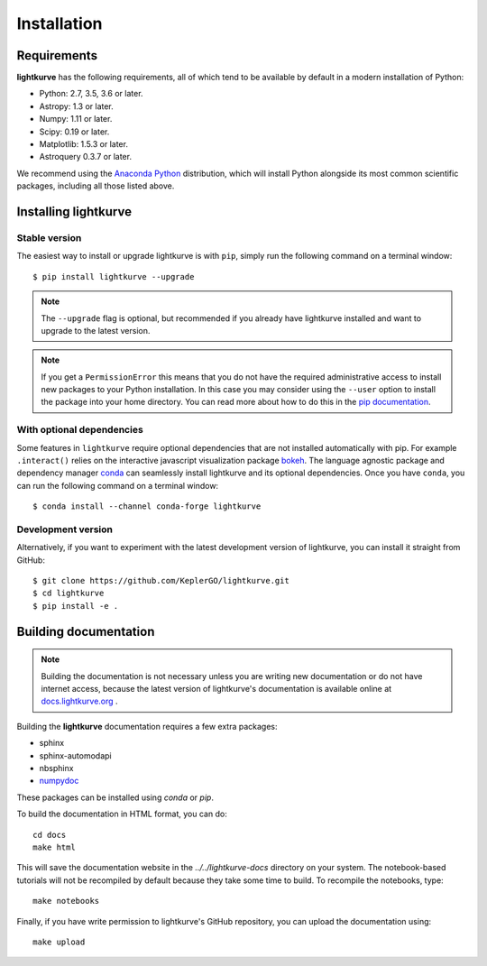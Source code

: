 .. _installation:

************
Installation
************

Requirements
============

**lightkurve** has the following requirements, all of which tend to be
available by default in a modern installation of Python:

- Python: 2.7, 3.5, 3.6 or later.
- Astropy: 1.3 or later.
- Numpy: 1.11 or later.
- Scipy: 0.19 or later.
- Matplotlib: 1.5.3 or later.
- Astroquery 0.3.7 or later.

We recommend using the `Anaconda Python <https://www.continuum.io/downloads>`_
distribution, which will install Python alongside its most common scientific
packages, including all those listed above.



Installing lightkurve
=====================

Stable version
--------------

The easiest way to install or upgrade lightkurve is with ``pip``,
simply run the following command on a terminal window::

    $ pip install lightkurve --upgrade


.. note::

    The ``--upgrade`` flag is optional, but recommended if you already
    have lightkurve installed and want to upgrade to the latest version.

.. note::

    If you get a ``PermissionError`` this means that you do not have the
    required administrative access to install new packages to your Python
    installation.  In this case you may consider using the ``--user`` option
    to install the package into your home directory.  You can read more
    about how to do this in the `pip documentation
    <http://www.pip-installer.org/en/1.2.1/other-tools.html#using-pip-with-the-user-scheme>`_.


With optional dependencies
--------------------------

Some features in ``lightkurve`` require optional dependencies that are not
installed automatically with pip.  For example ``.interact()`` relies on
the interactive javascript visualization package `bokeh
<https://bokeh.pydata.org/>`_.  The language agnostic package and dependency
manager `conda <https://conda.io/docs/>`_ can seamlessly install lightkurve and
its optional dependencies.  Once you have ``conda``, you can run the following
command on a terminal window::

    $ conda install --channel conda-forge lightkurve



Development version
-------------------

Alternatively, if you want to experiment with the latest development version of
lightkurve, you can install it straight from GitHub::

    $ git clone https://github.com/KeplerGO/lightkurve.git
    $ cd lightkurve
    $ pip install -e .


Building documentation
======================

.. note::

    Building the documentation is not necessary unless you are
    writing new documentation or do not have internet access, because the
    latest version of lightkurve's documentation is available online at
    `docs.lightkurve.org <http://docs.lightkurve.org/>`_ .

Building the **lightkurve** documentation requires a few extra packages:

- sphinx
- sphinx-automodapi
- nbsphinx
- `numpydoc <https://github.com/numpy/numpydoc>`_

These packages can be installed using `conda` or `pip`.

To build the documentation in HTML format, you can do::

    cd docs
    make html

This will save the documentation website in the `../../lightkurve-docs` directory
on your system.  The notebook-based tutorials will not be recompiled by default
because they take some time to build.  To recompile the notebooks, type::

    make notebooks

Finally, if you have write permission to lightkurve's GitHub repository,
you can upload the documentation using::

    make upload
